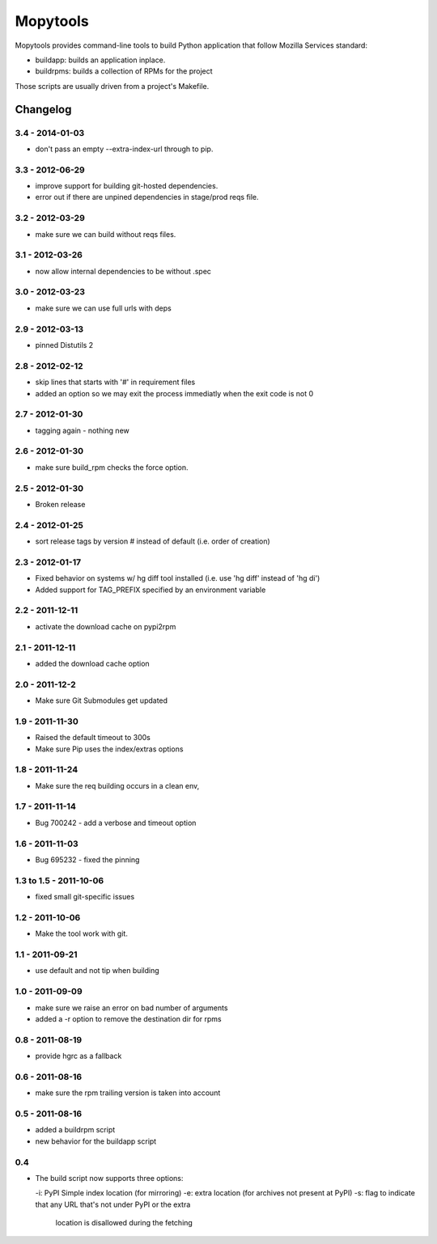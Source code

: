 =========
Mopytools
=========

Mopytools provides command-line tools to build Python application that follow
Mozilla Services standard:

- buildapp: builds an application inplace.
- buildrpms: builds a collection of RPMs for the project


Those scripts are usually driven from a project's Makefile.



Changelog
---------

3.4 - 2014-01-03
================

- don't pass an empty --extra-index-url through to pip.


3.3 - 2012-06-29
================

- improve support for building git-hosted dependencies.
- error out if there are unpined dependencies in stage/prod reqs file.


3.2 - 2012-03-29
================

- make sure we can build without reqs files.

3.1 - 2012-03-26
================

- now allow internal dependencies to be without .spec

3.0 - 2012-03-23
================

- make sure we can use full urls with deps

2.9 - 2012-03-13
================

- pinned Distutils 2


2.8 - 2012-02-12
================

- skip lines that starts with '#' in requirement files
- added an option so we may exit the process immediatly
  when the exit code is not 0


2.7 - 2012-01-30
================

- tagging again - nothing new


2.6 - 2012-01-30
================

- make sure build_rpm checks the force option.


2.5 - 2012-01-30
================

- Broken release


2.4 - 2012-01-25
================

- sort release tags by version # instead of default (i.e. order of creation)

2.3 - 2012-01-17
================

- Fixed behavior on systems w/ hg diff tool installed
  (i.e. use 'hg diff' instead of 'hg di')
- Added support for TAG_PREFIX specified by an environment variable

2.2 - 2011-12-11
================

- activate the download cache on pypi2rpm

2.1 - 2011-12-11
================

- added the download cache option

2.0 - 2011-12-2
===============

- Make sure Git Submodules get updated

1.9 - 2011-11-30
================

- Raised the default timeout to 300s
- Make sure Pip uses the index/extras options

1.8 - 2011-11-24
================

- Make sure the req building occurs in a clean env,


1.7 - 2011-11-14
================

- Bug 700242 - add a verbose and timeout option


1.6 - 2011-11-03
================

- Bug 695232 - fixed the pinning


1.3 to 1.5 - 2011-10-06
=======================

- fixed small git-specific issues

1.2 - 2011-10-06
================

- Make the tool work with git.


1.1 - 2011-09-21
================

- use default and not tip when building

1.0 - 2011-09-09
================

- make sure we raise an error on bad number of arguments
- added a -r option to remove the destination dir for rpms


0.8 - 2011-08-19
================

- provide hgrc as a fallback


0.6 - 2011-08-16
================

- make sure the rpm trailing version is taken into account


0.5 - 2011-08-16
================

- added a buildrpm script
- new behavior for the buildapp script


0.4
===

- The build script now supports three options:

  -i: PyPI Simple index location (for mirroring)
  -e: extra location (for archives not present at PyPI)
  -s: flag to indicate that any URL that's not under PyPI or the extra
      location is disallowed during the fetching





